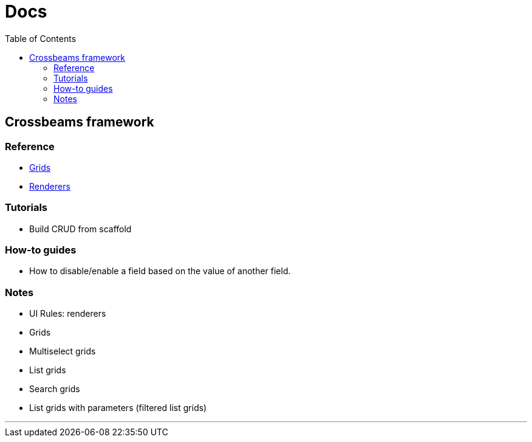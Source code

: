 = Docs
:toc:
// For a good description of how to write documentation: https://www.divio.com/en/blog/documentation/

== Crossbeams framework

=== Reference

* link:/developer_documentation/grids[Grids]
* link:/developer_documentation/renderers[Renderers]

=== Tutorials

* Build CRUD from scaffold

=== How-to guides

* How to disable/enable a field based on the value of another field.

=== Notes

* UI Rules: renderers
* Grids
* Multiselect grids
* List grids
* Search grids
* List grids with parameters (filtered list grids)

---


